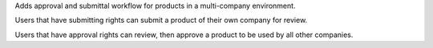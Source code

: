 Adds approval and submittal workflow for products in a multi-company environment.

Users that have submitting rights can submit a product of their own company for review.

Users that have approval rights can review, then approve a product to be used by all other companies.
